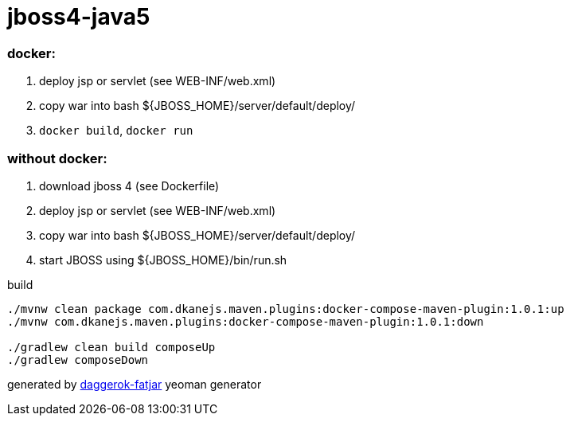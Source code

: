 = jboss4-java5

//tag::content[]

=== docker:

. deploy jsp or servlet (see WEB-INF/web.xml)
. copy war into bash ${JBOSS_HOME}/server/default/deploy/
. `docker build`, `docker run`

=== without docker:

. download jboss 4 (see Dockerfile)
. deploy jsp or servlet (see WEB-INF/web.xml)
. copy war into bash ${JBOSS_HOME}/server/default/deploy/
. start JBOSS using ${JBOSS_HOME}/bin/run.sh

.build
----
./mvnw clean package com.dkanejs.maven.plugins:docker-compose-maven-plugin:1.0.1:up
./mvnw com.dkanejs.maven.plugins:docker-compose-maven-plugin:1.0.1:down

./gradlew clean build composeUp
./gradlew composeDown
----

generated by link:https://github.com/daggerok/generator-daggerok-fatjar/[daggerok-fatjar] yeoman generator

//end::content[]
